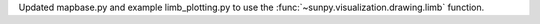 Updated mapbase.py and example limb_plotting.py
to use the :func:`~sunpy.visualization.drawing.limb` function.
